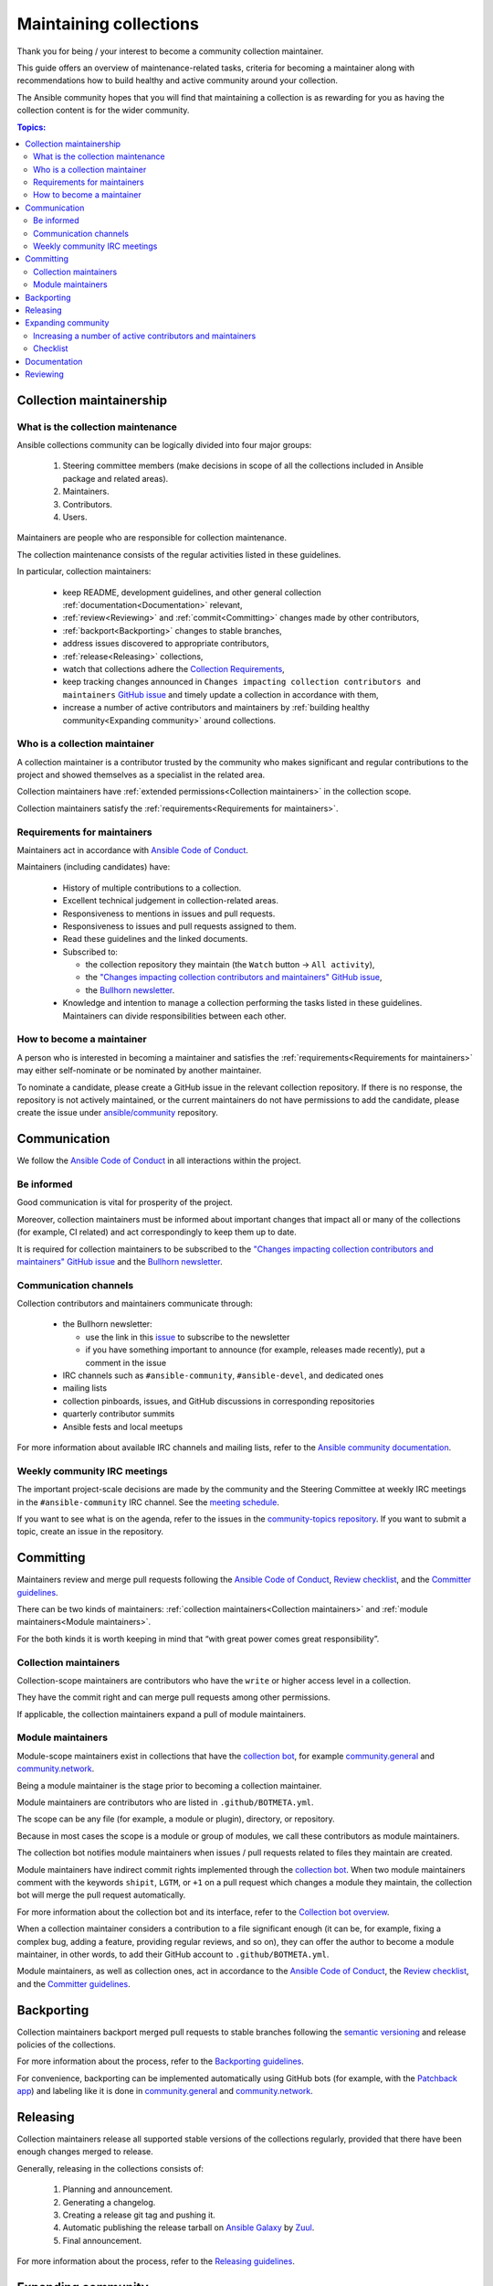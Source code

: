 ***********************
Maintaining collections
***********************

Thank you for being / your interest to become a community collection maintainer.

This guide offers an overview of maintenance-related tasks, criteria for becoming a maintainer along with recommendations how to build healthy and active community around your collection.

The Ansible community hopes that you will find that maintaining a collection is as rewarding for you as having the collection content is for the wider community.

.. contents:: Topics:

Collection maintainership
=========================

What is the collection maintenance
----------------------------------

Ansible collections community can be logically divided into four major groups:

  1. Steering committee members (make decisions in scope of all the collections included in Ansible package and related areas).
  2. Maintainers.
  3. Contributors.
  4. Users.

Maintainers are people who are responsible for collection maintenance.

The collection maintenance consists of the regular activities listed in these guidelines.

In particular, collection maintainers:

  - keep README, development guidelines, and other general collection :ref:`documentation<Documentation>` relevant,
  - :ref:`review<Reviewing>` and :ref:`commit<Committing>` changes made by other contributors,
  - :ref:`backport<Backporting>` changes to stable branches,
  - address issues discovered to appropriate contributors,
  - :ref:`release<Releasing>` collections,
  - watch that collections adhere the `Collection Requirements <https://github.com/ansible-collections/overview/blob/main/collection_requirements.rst>`_,
  - keep tracking changes announced in ``Changes impacting collection contributors and maintainers`` `GitHub issue <https://github.com/ansible-collections/overview/issues/45>`_ and timely update a collection in accordance with them,
  - increase a number of active contributors and maintainers by :ref:`building healthy community<Expanding community>` around collections.

Who is a collection maintainer
------------------------------

A collection maintainer is a contributor trusted by the community who makes significant and regular contributions to the project and showed themselves as a specialist in the related area.

Collection maintainers have :ref:`extended permissions<Collection maintainers>` in the collection scope.

Collection maintainers satisfy the :ref:`requirements<Requirements for maintainers>`.

.. _Requirements for maintainers:

Requirements for maintainers
----------------------------

Maintainers act in accordance with `Ansible Code of Conduct <https://docs.ansible.com/ansible/latest/community/code_of_conduct.html>`_.

Maintainers (including candidates) have:

  - History of multiple contributions to a collection.
  - Excellent technical judgement in collection-related areas.
  - Responsiveness to mentions in issues and pull requests.
  - Responsiveness to issues and pull requests assigned to them.
  - Read these guidelines and the linked documents.
  - Subscribed to:

    + the collection repository they maintain (the ``Watch`` button → ``All activity``),
    + the `"Changes impacting collection contributors and maintainers" GitHub issue <https://github.com/ansible-collections/overview/issues/45>`_,
    + the `Bullhorn newsletter <https://github.com/ansible/community/issues/546>`_.
  - Knowledge and intention to manage a collection performing the tasks listed in these guidelines. Maintainers can divide responsibilities between each other.

How to become a maintainer
--------------------------

A person who is interested in becoming a maintainer and satisfies the :ref:`requirements<Requirements for maintainers>` may either self-nominate or be nominated by another maintainer.

To nominate a candidate, please create a GitHub issue in the relevant collection repository. If there is no response, the repository is not actively maintained, or the current maintainers do not have permissions to add the candidate, please create the issue under `ansible/community <https://github.com/ansible/community>`_ repository.

.. _Communication:

Communication
=============

We follow the `Ansible Code of Conduct <https://docs.ansible.com/ansible/latest/community/code_of_conduct.html>`_ in all interactions within the project.

Be informed
-----------

Good communication is vital for prosperity of the project.

Moreover, collection maintainers must be informed about important changes that impact all or many of the collections (for example, CI related) and act correspondingly to keep them up to date.

It is required for collection maintainers to be subscribed to the `"Changes impacting collection contributors and maintainers" GitHub issue <https://github.com/ansible-collections/overview/issues/45>`_ and the `Bullhorn newsletter <https://github.com/ansible/community/issues/546>`_.

Communication channels
----------------------

Collection contributors and maintainers communicate through:

  * the Bullhorn newsletter:

    + use the link in this `issue <https://github.com/ansible/community/issues/546>`_ to subscribe to the newsletter
    + if you have something important to announce (for example, releases made recently), put a comment in the issue
  * IRC channels such as ``#ansible-community``, ``#ansible-devel``, and dedicated ones
  * mailing lists
  * collection pinboards, issues, and GitHub discussions in corresponding repositories
  * quarterly contributor summits
  * Ansible fests and local meetups

For more information about available IRC channels and mailing lists, refer to the `Ansible community documentation <https://docs.ansible.com/ansible/devel/community/communication.html>`_.

Weekly community IRC meetings
-----------------------------

The important project-scale decisions are made by the community and the Steering Committee at weekly IRC meetings in the ``#ansible-community`` IRC channel. See the `meeting schedule <https://github.com/ansible/community/blob/main/meetings/README.md#schedule>`_.

If you want to see what is on the agenda, refer to the issues in the `community-topics repository <https://github.com/ansible-community/community-topics>`_. If you want to submit a topic, create an issue in the repository.

.. _Committing:

Committing
==========

Maintainers review and merge pull requests following the `Ansible Code of Conduct <https://docs.ansible.com/ansible/latest/community/code_of_conduct.html>`_, `Review checklist <review_checklist.rst>`_, and the `Committer guidelines <https://docs.ansible.com/ansible/devel/community/committer_guidelines.html#general-rules>`_.

There can be two kinds of maintainers: :ref:`collection maintainers<Collection maintainers>` and :ref:`module maintainers<Module maintainers>`.

For the both kinds it is worth keeping in mind that “with great power comes great responsibility”.

.. _Collection maintainers:

Collection maintainers
----------------------

Collection-scope maintainers are contributors who have the ``write`` or higher access level in a collection.

They have the commit right and can merge pull requests among other permissions.

If applicable, the collection maintainers expand a pull of module maintainers.

.. _Module maintainers:

Module maintainers
------------------

Module-scope maintainers exist in collections that have the `collection bot <https://github.com/ansible-community/collection_bot>`_,
for example `community.general <https://github.com/ansible-collections/community.general>`_
and `community.network <https://github.com/ansible-collections/community.network>`_.

Being a module maintainer is the stage prior to becoming a collection maintainer.

Module maintainers are contributors who are listed in ``.github/BOTMETA.yml``.

The scope can be any file (for example, a module or plugin), directory, or repository.

Because in most cases the scope is a module or group of modules, we call these contributors as module maintainers.

The collection bot notifies module maintainers when issues / pull requests related to files they maintain are created.

Module maintainers have indirect commit rights implemented through the `collection bot <https://github.com/ansible-community/collection_bot>`_.
When two module maintainers comment with the keywords ``shipit``, ``LGTM``, or ``+1`` on a pull request
which changes a module they maintain, the collection bot will merge the pull request automatically.

For more information about the collection bot and its interface,
refer to the `Collection bot overview <https://github.com/ansible-community/collection_bot/blob/main/ISSUE_HELP.md>`_.

When a collection maintainer considers a contribution to a file significant enough
(it can be, for example, fixing a complex bug, adding a feature, providing regular reviews, and so on),
they can offer the author to become a module maintainer, in other words, to add their GitHub account to ``.github/BOTMETA.yml``.

Module maintainers, as well as collection ones, act in accordance to the `Ansible Code of Conduct <https://docs.ansible.com/ansible/latest/community/code_of_conduct.html>`_, the `Review checklist <review_checklist.rst>`_, and the `Committer guidelines <https://docs.ansible.com/ansible/devel/community/committer_guidelines.html>`_.

.. _Backporting:

Backporting
===========

Collection maintainers backport merged pull requests to stable branches
following the `semantic versioning <https://semver.org/>`_ and release policies of the collections.

For more information about the process, refer to the `Backporting guidelines <https://docs.ansible.com/ansible/devel/community/development_process.html#backporting-merged-prs-in-ansible-core>`_.

For convenience, backporting can be implemented automatically using GitHub bots (for example, with the `Patchback app <https://github.com/apps/patchback>`_) and labeling like it is done in `community.general <https://github.com/ansible-collections/community.general>`_ and `community.network <https://github.com/ansible-collections/community.network>`_.

.. _Releasing:

Releasing
=========

Collection maintainers release all supported stable versions of the collections regularly,
provided that there have been enough changes merged to release.

Generally, releasing in the collections consists of:

  1. Planning and announcement.
  2. Generating a changelog.
  3. Creating a release git tag and pushing it.
  4. Automatic publishing the release tarball on `Ansible Galaxy <https://galaxy.ansible.com/>`_ by `Zuul <https://dashboard.zuul.ansible.com/t/ansible/builds?pipeline=release>`_.
  5. Final announcement.

For more information about the process, refer to the `Releasing guidelines <releasing.rst>`_.

.. _Expanding community:

Expanding community
===================

Increasing a number of active contributors and maintainers
----------------------------------------------------------

Maintainers are interested in increasing a number of active long-term contributors for a collection they maintain.

Contributors are reviewers, issue or pull request authors, testers, maintainers, and all other people who help develop the project.

Every regular contributor was once a newcomer. Make the first experience as positive as possible to encourage the new people coming back.

Good development documentation makes contributors life much easier. Get feedback from new contributors if there were things they struggled with when working on their proposals and improve the documentation correspondingly.

Create the ``CONTRIBUTING`` file in your repository. In there, add a link to the `Quick-start guide <create_pr_quick_start_guide.rst>`_ as well as to other guidelines describing things specific to your collection.

Make contributors feel welcome. Greet and thank contributors impersonally in ``README`` and individually in their proposals.
Thank all participants after merging or closing a proposal.

Be responsive. Respond as quickly as possible. Even if you cannot review a proposal right now, greet and thank the author.

If your collection is not huge, add and keep updated the ``CONTRIBUTORS`` file listing all the contributors including issue reporters and refer to it from your ``README``. You can ask contributors to do it themselves or add a note about this to the development documentation of the collection.

Do not fix trivial non-critical bugs yourself. Instead, mentor a person who would like to contribute.
Mark issues with labels like ``easyfix``, ``waiting_on_contributor``, and ``docs``.
They will let newcomers know where they can find easy wins.

When reviewing an issue, if applicable, ask the author whether they want to fix the issue themselves providing the link to the `Quick-start guide <create_pr_quick_start_guide.rst>`_.

Adopt a zero-tolerance policy towards behavior violating `Ansible Code of Conduct <https://docs.ansible.com/ansible/latest/community/code_of_conduct.html>`_. Add information to ``README`` how people can complain referring to the `policy-violations Code of Conduct section<https://docs.ansible.com/ansible/latest/community/code_of_conduct.html#policy-violations>`_.

Announce that the project needs new contributors and maintainers through available communication channels.

Promote active contributors satisfying :ref:`requirements<Requirements for maintainers>` to maintainers. Revise contributors activity regularly.

Create the ``MAINTAINERS`` file and keep it updated.

.. _Checklist:

Checklist
---------

In addition to the paragraph above, here is a checklist:

  * Give newcomers first positive experience.
  * Have good documentation containing sections / guidelines for newbies. 
  * Make people feel welcome impersonally and individually.
  * Use labels to show easy wins.
  * Leave non-critical easy fixes to newcomers. Mentor them.
  * Be quickly responsive.
  * Zero-tolerance policy towards behavior violating `Ansible Code of Conduct <https://docs.ansible.com/ansible/latest/community/code_of_conduct.html>`_.
  * Put information how people can complain in your ``README`` and ``CONTRIBUTING`` file.
  * Links to the `contributing.rst <contributing.rst>`_ and `Quick-start guide <create_pr_quick_start_guide.rst>`, and other documentation in ``README``.
  * Add and keep updated the ``CONTRIBUTORS`` and ``MAINTAINERS`` files.
  * Look for new maintainers among active contributors.
  * Announce.

Documentation
=============

Maintainers look after the collection documentation.

In particular, they are watching that documents of the collection scope, like ``README.md``, are relevant and timely updated and that modules / plugins documentation adheres the `Ansible documentation format <https://docs.ansible.com/ansible/devel/dev_guide/developing_modules_documenting.html>`_ and the `Style guide <https://docs.ansible.com/ansible/devel/dev_guide/style_guide/index.html#style-guide>`_.

.. _Reviewing:

Reviewing
=========

Maintainers can accept or reject proposed changes.

Maintainers review code proposals as well as reported issues following the `review checklist <review_checklist.rst>`_ in applicable parts and the recommendations mentioned in the :ref:`Expanding community<Expanding community>` paragraph.
